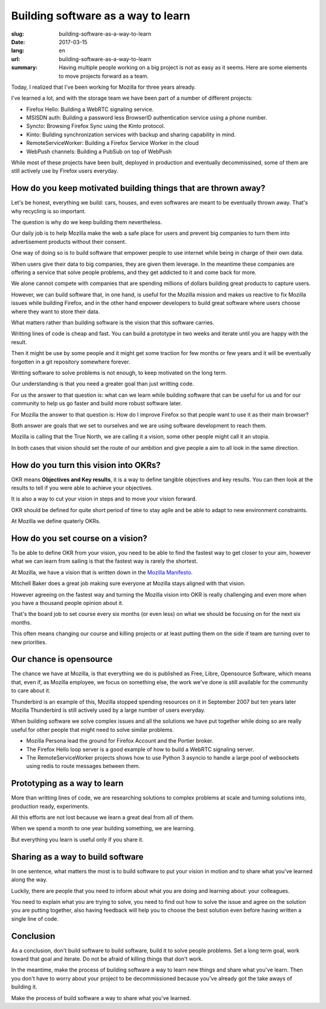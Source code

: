 Building software as a way to learn
###################################

:slug: building-software-as-a-way-to-learn
:date: 2017-03-15
:lang: en
:url: building-software-as-a-way-to-learn
:summary:
    Having multiple people working on a big project is not as easy as it seems.
    Here are some elements to move projects forward as a team.


Today, I realized that I've been working for Mozilla for three years
already.

I've learned a lot, and with the storage team we have been part of a
number of different projects:

- Firefox Hello: Building a WebRTC signaling service.
- MSISDN auth: Building a password less BrowserID authentication
  service using a phone number.
- Syncto: Browsing Firefox Sync using the Kinto protocol.
- Kinto: Building synchronization services with backup and sharing capability in mind.
- RemoteServiceWorker: Building a Firefox Service Worker in the cloud
- WebPush channels: Building a PubSub on top of WebPush

While most of these projects have been built, deployed in production
and eventually decommissined, some of them are still actively use by
Firefox users everyday.


How do you keep motivated building things that are thrown away?
===============================================================

Let's be honest, everything we build: cars, houses, and even softwares
are meant to be eventually thrown away. That's why recycling is so
important.

The question is why do we keep building them nevertheless.

Our daily job is to help Mozilla make the web a safe place for users
and prevent big companies to turn them into advertisement products
without their consent.

One way of doing so is to build software that empower people to use
internet while being in charge of their own data.

When users give their data to big companies, they are given them
leverage. In the meantime these companies are offering a service that
solve people problems, and they get addicted to it and come back for
more.

We alone cannot compete with companies that are spending millions of
dollars building great products to capture users.

However, we can build software that, in one hand, is useful for the
Mozilla mission and makes us reactive to fix Mozilla issues while
building Firefox, and in the other hand enpower developers to build
great software where users choose where they want to store their data.

What matters rather than building software is the vision that this
software carries.

Writting lines of code is cheap and fast. You can build a prototype in
two weeks and iterate until you are happy with the result.

Then it might be use by some people and it might get some traction for
few months or few years and it will be eventually forgotten in a git
repository somewhere forever.

Writting software to solve problems is not enough, to keep motivated
on the long term.

Our understanding is that you need a greater goal than just writting
code.

For us the answer to that question is: what can we learn while
building software that can be useful for us and for our community to
help us go faster and build more robust software later.

For Mozilla the answer to that question is: How do I improve Firefox
so that people want to use it as their main browser?

Both answer are goals that we set to ourselves and we are using
software development to reach them.

Mozilla is calling that the True North, we are calling it a vision,
some other people might call it an utopia.

In both cases that vision should set the route of our ambition and give
people a aim to all look in the same direction.


How do you turn this vision into OKRs?
======================================

OKR means **Objectives and Key results**, it is a way to define
tangible objectives and key results. You can then look at the results
to tell if you were able to achieve your objectives.

It is also a way to cut your vision in steps and to move your vision
forward.

OKR should be defined for quite short period of time to stay agile and
be able to adapt to new environment constraints.

At Mozilla we define quaterly OKRs.


How do you set course on a vision?
==================================

To be able to define OKR from your vision, you need to be able to find
the fastest way to get closer to your aim, however what we can learn
from sailing is that the fastest way is rarely the shortest.

At Mozilla, we have a vision that is written down in the
`Mozilla Manifesto <https://www.mozilla.org/en-US/about/manifesto/>`_.

Mitchell Baker does a great job making sure everyone at Mozilla stays
aligned with that vision.

However agreeing on the fastest way and turning the Mozilla vision
into OKR is really challenging and even more when you have a thousand
people opinion about it.

That's the board job to set course every six months (or even less) on
what we should be focusing on for the next six months.

This often means changing our course and killing projects or at least
putting them on the side if team are turning over to new priorities.


Our chance is opensource
========================

The chance we have at Mozilla, is that everything we do is published
as Free, Libre, Opensource Software, which means that, even if, as
Mozilla employee, we focus on something else, the work we've done is
still available for the community to care about it.

Thunderbird is an example of this, Mozilla stopped spending resources
on it in September 2007 but ten years later Mozilla Thunderbird is
still actively used by a large number of users everyday.

When building software we solve complex issues and all the solutions
we have put together while doing so are really useful for other people
that might need to solve similar problems.

- Mozilla Persona lead the ground for Firefox Account and the Portier
  broker.
- The Firefox Hello loop server is a good example of how to build a
  WebRTC signaling server.
- The RemoteServiceWorker projects shows how to use Python 3 asyncio
  to handle a large pool of websockets using redis to route messages
  between them.


Prototyping as a way to learn
=============================
  
More than writting lines of code, we are researching solutions to
complex problems at scale and turning solutions into, production
ready, experiments.

All this efforts are not lost because we learn a great deal from all
of them.

When we spend a month to one year building something, we are learning.

But everything you learn is useful only if you share it.


Sharing as a way to build software
==================================

In one sentence, what matters the most is to build software to put
your vision in motion and to share what you've learned along the way.

Luckily, there are people that you need to inform about what you are
doing and learning about: your colleagues.

You need to explain what you are trying to solve, you need to find out
how to solve the issue and agree on the solution you are putting
together, also having feedback will help you to choose the best
solution even before having written a single line of code.

Conclusion
==========

As a conclusion, don't build software to build software, build it to
solve people problems. Set a long term goal, work toward that goal and
iterate. Do not be afraid of killing things that don't work.

In the meantime, make the process of building software a way to learn
new things and share what you've learn. Then you don't have to worry
about your project to be decommissioned because you've already got the
take aways of building it.
  
Make the process of build software a way to share what you've learned.
